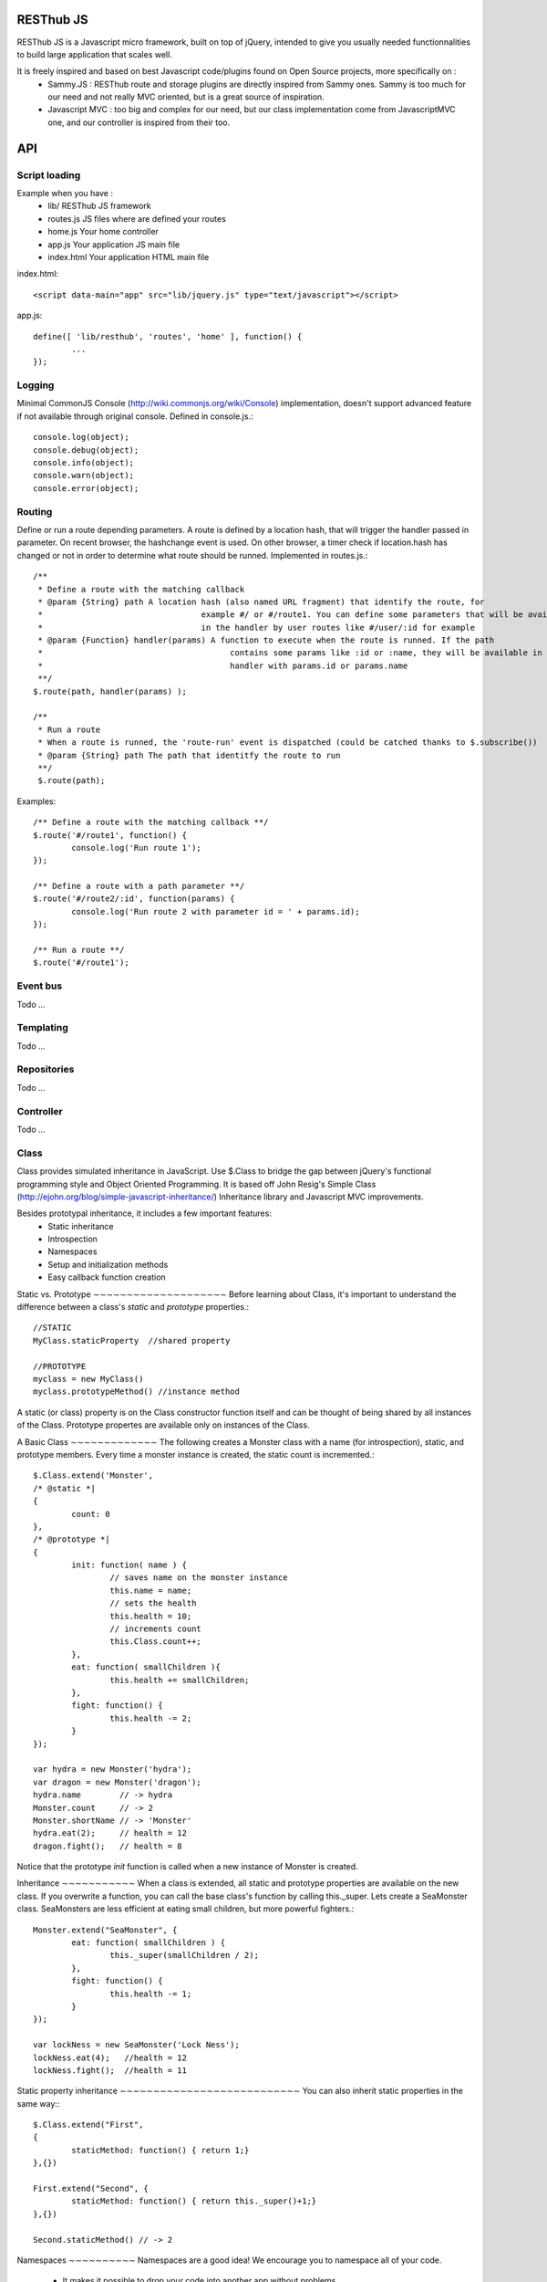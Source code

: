 RESThub JS
==========

RESThub JS is a Javascript micro framework, built on top of jQuery, intended to give you usually needed functionnalities
to build large application that scales well.

It is freely inspired and based on best Javascript code/plugins found on Open Source projects, more specifically on :
 * Sammy.JS : RESThub route and storage plugins are directly inspired from Sammy ones. Sammy is too much for our need and not really MVC oriented, but is a great source of inspiration.
 * Javascript MVC : too big and complex for our need, but our class implementation come from JavascriptMVC one, and our controller is inspired from their too.

API
===
 
Script loading
--------------

Example when you have :
 * lib/ RESThub JS framework
 * routes.js JS files where are defined your routes
 * home.js Your home controller
 * app.js Your application JS main file
 * index.html Your application HTML main file

index.html::

	<script data-main="app" src="lib/jquery.js" type="text/javascript"></script>
	
app.js::

	define([ 'lib/resthub', 'routes', 'home' ], function() {
		...
	});


Logging
-------
Minimal CommonJS Console (http://wiki.commonjs.org/wiki/Console) implementation, doesn't support advanced feature if not available through original console.
Defined in console.js.::

	console.log(object);
	console.debug(object);
	console.info(object);
	console.warn(object);
	console.error(object);
	
Routing
-------
Define or run a route depending parameters. A route is defined by a location hash, that will trigger the handler passed in parameter.
On recent browser, the hashchange event is used. On other browser, a timer check if location.hash has changed or not in order to determine what route should be runned.
Implemented in routes.js.::

	/**
	 * Define a route with the matching callback
	 * @param {String} path A location hash (also named URL fragment) that identify the route, for
	 *				   example #/ or #/route1. You can define some parameters that will be available
	 *				   in the handler by user routes like #/user/:id for example
	 * @param {Function} handler(params) A function to execute when the route is runned. If the path
	 *					 contains some params like :id or :name, they will be available in the
	 *					 handler with params.id or params.name
	 **/
	$.route(path, handler(params) );
	
	/**
	 * Run a route
	 * When a route is runned, the 'route-run' event is dispatched (could be catched thanks to $.subscribe())
	 * @param {String} path The path that identitfy the route to run
	 **/
	 $.route(path);
	
Examples::

	/** Define a route with the matching callback **/
	$.route('#/route1', function() {
		console.log('Run route 1');
	});
	
	/** Define a route with a path parameter **/
	$.route('#/route2/:id', function(params) {
		console.log('Run route 2 with parameter id = ' + params.id);
	});
	
	/** Run a route **/ 
	$.route('#/route1');

Event bus
---------
Todo ...

Templating
----------
Todo ...

Repositories
------------
Todo ...

Controller
----------
Todo ...

Class
-----
Class provides simulated inheritance in JavaScript. Use $.Class to bridge the gap between
jQuery's functional programming style and Object Oriented Programming.
It is based off John Resig's Simple Class (http://ejohn.org/blog/simple-javascript-inheritance/)
Inheritance library and Javascript MVC improvements.

Besides prototypal inheritance, it includes a few important features:
 * Static inheritance
 * Introspection
 * Namespaces
 * Setup and initialization methods
 * Easy callback function creation

Static vs. Prototype
∼∼∼∼∼∼∼∼∼∼∼∼∼∼∼∼∼∼∼∼
Before learning about Class, it's important to understand the difference between a class's *static*
and *prototype* properties.::

		//STATIC
		MyClass.staticProperty  //shared property
		
		//PROTOTYPE
		myclass = new MyClass()
		myclass.prototypeMethod() //instance method

A static (or class) property is on the Class constructor function itself and can be thought of being
shared by all instances of the Class. Prototype propertes are available only on instances of the Class.

A Basic Class
∼∼∼∼∼∼∼∼∼∼∼∼∼
The following creates a Monster class with a name (for introspection), static, and prototype members.
Every time a monster instance is created, the static count is incremented.::

		$.Class.extend('Monster',
		/* @static *|
		{
			count: 0
		},
		/* @prototype *|
		{
			init: function( name ) {
				// saves name on the monster instance
				this.name = name;
				// sets the health
				this.health = 10;
				// increments count
				this.Class.count++;
			},
			eat: function( smallChildren ){
				this.health += smallChildren;
			},
			fight: function() {
				this.health -= 2;
			}
		});
		
		var hydra = new Monster('hydra');
		var dragon = new Monster('dragon');
		hydra.name        // -> hydra
		Monster.count     // -> 2
		Monster.shortName // -> 'Monster'
		hydra.eat(2);     // health = 12
		dragon.fight();   // health = 8

Notice that the prototype *init* function is called when a new instance of Monster is created.

Inheritance
∼∼∼∼∼∼∼∼∼∼∼
When a class is extended, all static and prototype properties are available on the new class.
If you overwrite a function, you can call the base class's function by calling this._super.
Lets create a SeaMonster class. SeaMonsters are less efficient at eating small children, but more
powerful fighters.::

		Monster.extend("SeaMonster", {
			eat: function( smallChildren ) {
				this._super(smallChildren / 2);
			},
			fight: function() {
				this.health -= 1;
			}
		});
		
		var lockNess = new SeaMonster('Lock Ness');
		lockNess.eat(4);   //health = 12
		lockNess.fight();  //health = 11

Static property inheritance
∼∼∼∼∼∼∼∼∼∼∼∼∼∼∼∼∼∼∼∼∼∼∼∼∼∼∼
You can also inherit static properties in the same way:::
		$.Class.extend("First",
		{
			staticMethod: function() { return 1;}
		},{})

		First.extend("Second", {
			staticMethod: function() { return this._super()+1;}
		},{})
		
		Second.staticMethod() // -> 2

Namespaces
∼∼∼∼∼∼∼∼∼∼
Namespaces are a good idea! We encourage you to namespace all of your code.
 * It makes it possible to drop your code into another app without problems.
 * Making a namespaced class is easy:::
 
		$.Class.extend("MyNamespace.MyClass",{},{});
		new MyNamespace.MyClass()
		
Introspection
∼∼∼∼∼∼∼∼∼∼∼∼∼
Often, it's nice to create classes whose name helps determine functionality.  Ruby on Rails's ActiveRecord
ORM class (http://api.rubyonrails.org/classes/ActiveRecord/Base.html) is a great example of this. Unfortunately,
JavaScript doesn't have a way of determining an object's name, so the developer must provide a name.
Class fixes this by taking a String name for the class.::

		$.Class.extend("MyOrg.MyClass",{},{})
		MyOrg.MyClass.shortName //-> 'MyClass'
		MyOrg.MyClass.fullName //->  'MyOrg.MyClass'
		
The fullName (with namespaces) and the shortName (without namespaces) are added to the Class's static properties.

Setup and initialization methods
∼∼∼∼∼∼∼∼∼∼∼∼∼∼∼∼∼∼∼∼∼∼∼∼∼∼∼∼∼∼∼∼
Class provides static and prototype initialization functions.
These come in two flavors - setup and init.
Setup is called before init and can be used to 'normalize' init's arguments.

PRO TIP: Typically, you don't need setup methods in your classes. Use Init instead.
Reserve setup methods for when you need to do complex pre-processing of your class before init is called.::

		$.Class.extend("MyClass",
		{
			setup: function() {} //static setup
			init: function() {} //static constructor
		},
		{
			setup: function() {} //prototype setup
			init: function() {} //prototype constructor
		})


*Setup*

Setup functions are called before init functions.  Static setup functions are passed the base class
followed by arguments passed to the extend function. Prototype static functions are passed the Class
constructor function arguments.

If a setup function returns an array, that array will be used as the arguments for the following init method.
This provides setup functions the ability to normalize arguments passed to the init constructors.
They are also excellent places to put setup code you want to almost always run.

*Init*

Init functions are called after setup functions. Typically, they receive the same arguments as their preceding
setup function. The Foo class's init method gets called in the following example:::

		$.Class.Extend("Foo", {
			init: function( arg1, arg2, arg3 ) {
				this.sum = arg1+arg2+arg3;
			}
		});
				
		var foo = new Foo(1,2,3);
		foo.sum //-> 6

Callbacks
∼∼∼∼∼∼∼∼∼
Similar to jQuery's proxy method, Class provides a jQuery.Class.static.callback function that returns
a callback to a method that will always have this set to the class or instance of the class.

The following example uses this.callback to make sure this.name is available in show.::

		$.Class.extend("Todo",{
			init: function( name ) { this.name = name }
			get: function() {
				$.get("/stuff",this.callback('show'))
			},
			show: function( txt ) {
				alert(this.name+txt)
			}
		});
		
		new Todo("Trash").get();

Callback is available as a static and prototype method.

Storage
-------

Abstract various browser storage methods. Actually just localstorage is implemented, but it will shortly implement other storage mechanisms (memory, jquery data, session storage, cookie).
Implemented in storage.js.::

		/**
		 * Store an item in the local storage (Not compatible with Internet Explorer <= 7)
		 * 
		 * Publish an event 'storage-set-itemkey' (replace itemkey by you item key) and the item as eventData
		 * For example, storing user item will publish a  storage-set-user event
		 *
		 * @param {String} key Key of the stored item, this will be used to retreive it later
		 * @param {Object} item Item than will be stored in the storage, can be a string or an object
		 **/
		$.storage.set(key, item);
    	
    	/**
		 * Retreive an item from the local storage
		 *
		 * @param {String} key Key of the item to retreive
		 * @return {Object} The object retreived
		 **/
		$.storage.get(key);
        
         /**
          * Clear all items currently stored
          **/
		$.storage.clear();
        
        /**
          * Remove the specified item 
          * @param key Key of the item to remove
          **/
		$.storage.remove(key);

JSON
----

Abstract object to JSON and JSON to object conversions, in order to be able to handle this in browser when JSON.stringify() and
JSON.parse() are not implemented.
Implemented in json.js.::

		/** 
		 * Converts the given argument into a JSON respresentation.
		 * If an object has a "toJSON" function, that will be used to get the representation.
         * Non-integer/string keys are skipped in the object, as are keys that point to a function.
		 *
		 * @param {Object} object The object to convert to JSON respresentation
		 * @return {String} The JSON representation of the object passed as parameter
     	 **/
    	$.toJSON(object);
    	
		/**
		 * Evaluates a JSON representation to an object
		 * @param {String} src The object to convert to JSON respresentation
		 * @return {Object} The object evaluated
		 **/
    	$.evalJSON(src);
    	
    	/**
         * Evals JSON in a way that is *more* secure.
         *
         * @param {String} src The object to convert to JSON respresentation
		 * @return {Object} The object evaluated
    	 **/
    	$.secureEvalJSON(src);


Test it in your browser
=======================

You can test RESThub JS functionnalities in your browser by :
 * Opening src/test/index.html (file:// mode)
 * Run mvn jetty:run and go to http://localhost:8080/test/ URL (http:// mode, mostly usefull with Chrome that has difficulties with file:// mode)
